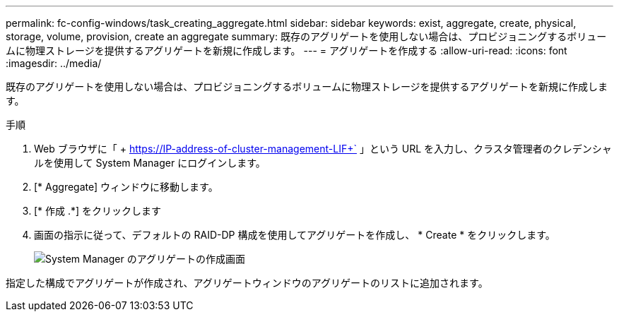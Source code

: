 ---
permalink: fc-config-windows/task_creating_aggregate.html 
sidebar: sidebar 
keywords: exist, aggregate, create, physical, storage, volume, provision, create an aggregate 
summary: 既存のアグリゲートを使用しない場合は、プロビジョニングするボリュームに物理ストレージを提供するアグリゲートを新規に作成します。 
---
= アグリゲートを作成する
:allow-uri-read: 
:icons: font
:imagesdir: ../media/


[role="lead"]
既存のアグリゲートを使用しない場合は、プロビジョニングするボリュームに物理ストレージを提供するアグリゲートを新規に作成します。

.手順
. Web ブラウザに「 + https://IP-address-of-cluster-management-LIF+` 」という URL を入力し、クラスタ管理者のクレデンシャルを使用して System Manager にログインします。
. [* Aggregate] ウィンドウに移動します。
. [* 作成 .*] をクリックします
. 画面の指示に従って、デフォルトの RAID-DP 構成を使用してアグリゲートを作成し、 * Create * をクリックします。
+
image::../media/aggregate_creation_fc_windows.gif[System Manager のアグリゲートの作成画面]



指定した構成でアグリゲートが作成され、アグリゲートウィンドウのアグリゲートのリストに追加されます。
